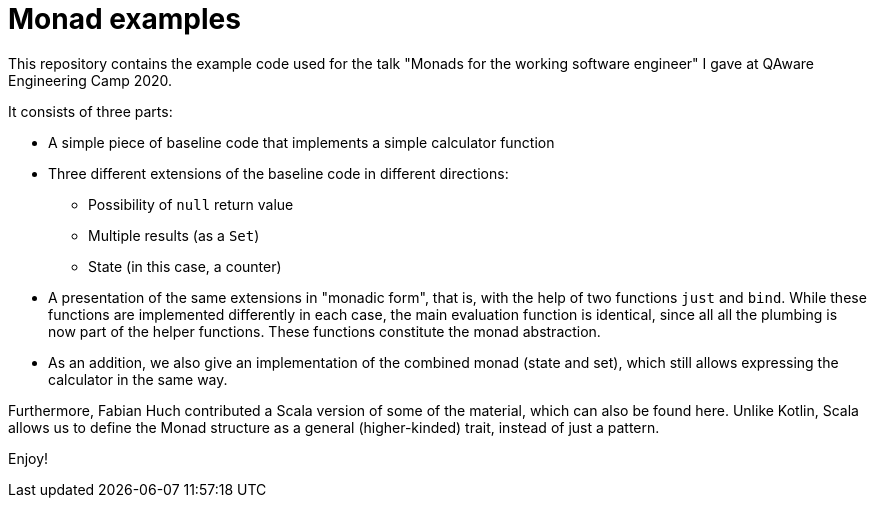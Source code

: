 = Monad examples

This repository contains the example code used for the talk
"Monads for the working software engineer" I gave at
QAware Engineering Camp 2020.

It consists of three parts:

* A simple piece of baseline code that implements a simple calculator function
* Three different extensions of the baseline code in different directions:
  ** Possibility of `null` return value
  ** Multiple results (as a `Set`)
  ** State (in this case, a counter)
* A presentation of the same extensions in "monadic form", that is, with the help of two functions `just` and `bind`.
  While these functions are implemented differently in each case, the main evaluation function is identical, since all
  all the plumbing is now part of the helper functions. These functions constitute the monad abstraction.
* As an addition, we also give an implementation of the combined monad (state and set), which still allows expressing
  the calculator in the same way.

Furthermore, Fabian Huch contributed a Scala version of some of the material, which can also be found here.
Unlike Kotlin, Scala allows us to define the Monad structure as a general (higher-kinded) trait, instead of just
a pattern.

Enjoy!